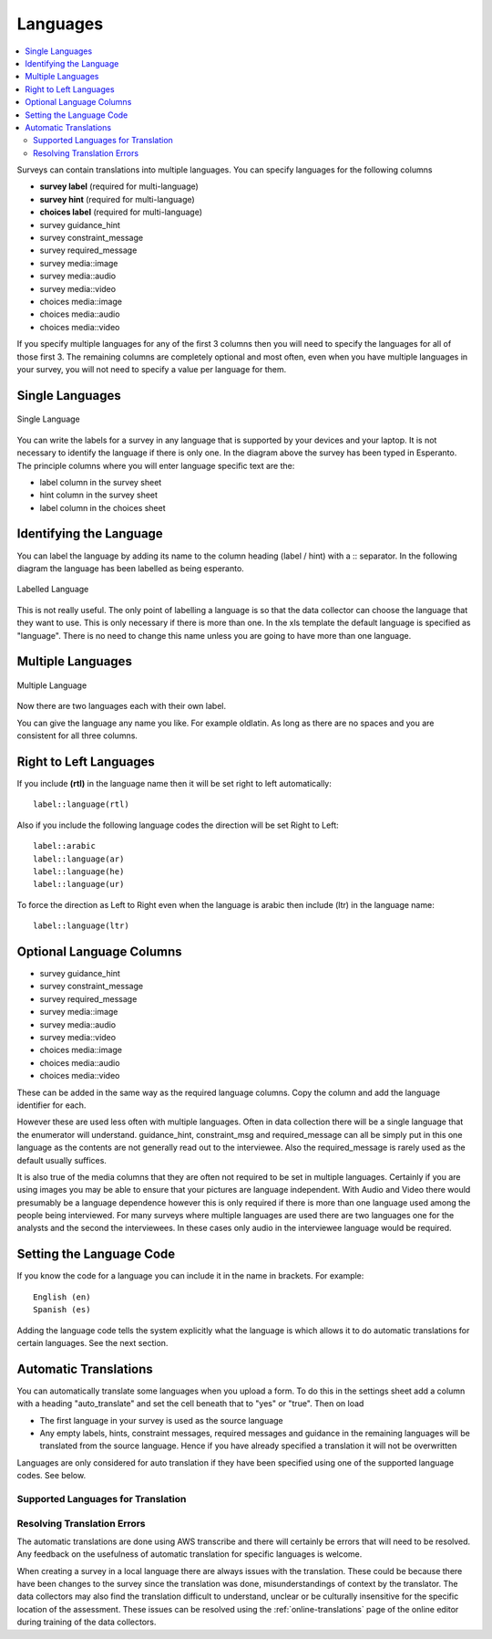 .. _languages:

Languages
=========

.. contents::
 :local:

Surveys can contain translations into multiple languages.  You can specify languages for the following columns

*  **survey label** (required for multi-language)
*  **survey hint** (required for multi-language)
*  **choices label** (required for multi-language)
*  survey guidance_hint
*  survey constraint_message
*  survey required_message
*  survey media::image
*  survey media::audio
*  survey media::video 
*  choices media::image
*  choices media::audio
*  choices media::video 

If you specify multiple languages for any of the first 3 columns then you will need to specify the languages for all of those first 3. The remaining
columns are completely optional and most often, even when you have multiple languages in your survey, you will not need to specify a value per language
for them.

Single Languages
----------------

.. figure::  _images/languages0.jpg
   :align:   center
   :width:   500px
   :alt:     Single Language
   
   Single Language

You can write the labels for a survey in any language that is supported by your devices and your laptop. It is not necessary
to identify the language if there is only one.  In the diagram above the survey has been typed in Esperanto.  The principle 
columns where you will enter language specific text are the:

*  label column in the survey sheet
*  hint column in the survey sheet
*  label column in the choices sheet

Identifying the Language
------------------------

You can label the language by adding its name to the column heading (label / hint) with a \:\: separator. In the following
diagram the language has been labelled as being esperanto.  

.. figure::  _images/languages1.jpg
   :align:   center
   :width:   500px
   :alt:     Labelled
   
   Labelled Language
   
This is not really useful.  The only point of labelling a language is so that the data collector can choose the language
that they want to use.  This is only necessary if there is more than one.  In the xls template the default language is specified 
as "language".  There is no need to change this name unless you are going to have more than one language.

Multiple Languages
------------------

.. figure::  _images/languages2.jpg
   :align:   center
   :width:   500px
   :alt:     Multiple Languages
   
   Multiple Language

Now there are two languages each with their own label.

You can give the language any name you like. For example oldlatin. 
As long as there are no spaces and you are consistent for all three columns.

Right to Left Languages
-----------------------

If you include **(rtl)** in the language name then it will be set right to left automatically::

  label::language(rtl)
  
Also if you include the following language codes the direction will be set Right to Left::

  label::arabic
  label::language(ar)
  label::language(he)
  label::language(ur)
  
To force the direction as Left to Right even when the language is arabic then include (ltr) in the language name::

  label::language(ltr)
  

Optional Language Columns
-------------------------

*  survey guidance_hint
*  survey constraint_message
*  survey required_message
*  survey media::image
*  survey media::audio
*  survey media::video 
*  choices media::image
*  choices media::audio
*  choices media::video 

These can be added in the same way as the required language columns.   Copy the column and add the language identifier for each. 

.. note:

  If you use the guidance_hint column then it will need to have the same languages specified as the hint column.  The
  other optional columns do not need to have a language specified in which case they will apply for all languages.

However these are used less often with multiple languages.  Often in data collection there will be a single language that the enumerator will understand.  guidance_hint, 
constraint_msg and required_message can all be simply put in this one language as the contents are not generally 
read out to the interviewee.  Also the required_message is rarely used as the default usually suffices.

It is also true of the media columns that they are often not required to be set in multiple languages.  Certainly if you are using images you may 
be able to ensure that your pictures are language
independent.  With Audio and Video there would presumably be a language dependence however this is only required if there is more than 
one language used among the people being interviewed.  For many surveys where multiple languages are used there are two languages
one for the analysts and the second the interviewees.  In these cases only audio in the interviewee language would be required.

Setting the Language Code
-------------------------

If you know the code for a language you can include it in the name in brackets.  For example::

  English (en)
  Spanish (es)

Adding the language code tells the system explicitly what the language is which allows it to do automatic translations for certain languages.  See the next section.

Automatic Translations
----------------------

You can automatically translate some languages when you upload a form.  To do this in the settings sheet add a
column with a heading "auto_translate" and set the cell beneath that to "yes" or "true".  Then on load

*  The first language in your survey is used as the source language

*  Any empty labels, hints, constraint messages, required messages and guidance in the remaining languages will
   be translated from the source language.  Hence if you have already specified a translation it will not be 
   overwritten

Languages are only considered for auto translation if they have been specified using one of the supported
language codes.  See below.

..  _language-codes:

Supported Languages for Translation
+++++++++++++++++++++++++++++++++++

.. csv-table:: Translation Languages:
  :width: 100
  :widths: 20,80
  :header-rows: 1
  :file: tables/translate.csv

Resolving Translation Errors
++++++++++++++++++++++++++++

The automatic translations are done using AWS transcribe and there will certainly be errors that will need to be resolved.  Any feedback on the 
usefulness of automatic translation for specific languages is welcome.

When creating a survey in a local language there are always issues with the translation.  These could be because there have been changes to
the survey since the translation was done, misunderstandings of context by the translator.  The data collectors may also find the translation difficult
to understand, unclear or be culturally insensitive for the specific location of the assessment. These issues can be resolved using the :ref:`online-translations` 
page of the online editor during training of the data collectors.  
